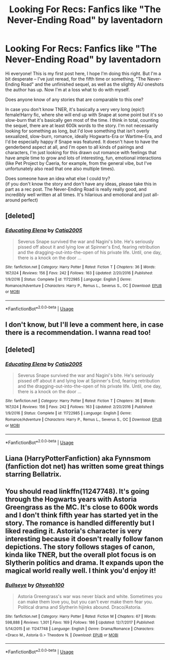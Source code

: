 #+TITLE: Looking For Recs: Fanfics like "The Never-Ending Road" by laventadorn

* Looking For Recs: Fanfics like "The Never-Ending Road" by laventadorn
:PROPERTIES:
:Author: thespringyear
:Score: 4
:DateUnix: 1572884879.0
:DateShort: 2019-Nov-04
:FlairText: Request
:END:
Hi everyone! This is my first post here, I hope I'm doing this right. But I'm a bit desperate -- I've just reread, for the fifth time or something, "The Never-Ending Road" and the unfinished sequel, as well as the slightly AU oneshots the author has up. Now I'm at a loss what to do with myself.

Does anyone know of any stories that are comparable to this one?

In case you don't know TNER, it's basically a very very long (epic!) female!Harry fic, where she will end up with Snape at some point but it's so slow-burn that it's basically gen most of the time. I think in total, counting the sequel, there are at least 600k words to the story. I'm not necessarily looking for something as long, but I'd love something that isn't overly sexualized, slow-burn, romance, ideally Hogwarts-Era or Wartime-Era, and I'd be especially happy if Snape was featured. It doesn't have to have the genderbend aspect at all, and I'm open to all kinds of pairings and characters, I'm just looking for this drawn out romance with feelings that have ample time to grow and lots of interesting, fun, emotional interactions (like Pet Project by Caeria, for example, from the general vibe, but I've unfortunately also read that one also multiple times).

Does someone have an idea what else I could try?\\
(if you don't know the story and don't have any ideas, please take this in part as a rec post. The Never-Ending Road is really really good, and incredibly well written at all times. It's hilarious and emotional and just all-around perfect)


** [deleted]
:PROPERTIES:
:Score: 2
:DateUnix: 1572951295.0
:DateShort: 2019-Nov-05
:END:

*** [[https://www.fanfiction.net/s/11722985/1/][*/Educating Elena/*]] by [[https://www.fanfiction.net/u/6873919/Catia2005][/Catia2005/]]

#+begin_quote
  Severus Snape survived the war and Nagini's bite. He's seriously pissed off about it and lying low at Spinner's End, fearing retribution and the dragging-out-into-the-open of his private life. Until, one day, there is a knock on the door ...
#+end_quote

^{/Site/:} ^{fanfiction.net} ^{*|*} ^{/Category/:} ^{Harry} ^{Potter} ^{*|*} ^{/Rated/:} ^{Fiction} ^{T} ^{*|*} ^{/Chapters/:} ^{36} ^{*|*} ^{/Words/:} ^{167,024} ^{*|*} ^{/Reviews/:} ^{156} ^{*|*} ^{/Favs/:} ^{242} ^{*|*} ^{/Follows/:} ^{163} ^{*|*} ^{/Updated/:} ^{2/20/2016} ^{*|*} ^{/Published/:} ^{1/9/2016} ^{*|*} ^{/Status/:} ^{Complete} ^{*|*} ^{/id/:} ^{11722985} ^{*|*} ^{/Language/:} ^{English} ^{*|*} ^{/Genre/:} ^{Romance/Adventure} ^{*|*} ^{/Characters/:} ^{Harry} ^{P.,} ^{Remus} ^{L.,} ^{Severus} ^{S.,} ^{OC} ^{*|*} ^{/Download/:} ^{[[http://www.ff2ebook.com/old/ffn-bot/index.php?id=11722985&source=ff&filetype=epub][EPUB]]} ^{or} ^{[[http://www.ff2ebook.com/old/ffn-bot/index.php?id=11722985&source=ff&filetype=mobi][MOBI]]}

--------------

*FanfictionBot*^{2.0.0-beta} | [[https://github.com/tusing/reddit-ffn-bot/wiki/Usage][Usage]]
:PROPERTIES:
:Author: FanfictionBot
:Score: 1
:DateUnix: 1572951305.0
:DateShort: 2019-Nov-05
:END:


** I don't know, but I'll leve a comment here, in case there is a recommendation. I wanna read too!
:PROPERTIES:
:Author: Terrephilo
:Score: 1
:DateUnix: 1572902370.0
:DateShort: 2019-Nov-05
:END:


** [deleted]
:PROPERTIES:
:Score: 1
:DateUnix: 1572950685.0
:DateShort: 2019-Nov-05
:END:

*** [[https://www.fanfiction.net/s/11722985/1/][*/Educating Elena/*]] by [[https://www.fanfiction.net/u/6873919/Catia2005][/Catia2005/]]

#+begin_quote
  Severus Snape survived the war and Nagini's bite. He's seriously pissed off about it and lying low at Spinner's End, fearing retribution and the dragging-out-into-the-open of his private life. Until, one day, there is a knock on the door ...
#+end_quote

^{/Site/:} ^{fanfiction.net} ^{*|*} ^{/Category/:} ^{Harry} ^{Potter} ^{*|*} ^{/Rated/:} ^{Fiction} ^{T} ^{*|*} ^{/Chapters/:} ^{36} ^{*|*} ^{/Words/:} ^{167,024} ^{*|*} ^{/Reviews/:} ^{156} ^{*|*} ^{/Favs/:} ^{242} ^{*|*} ^{/Follows/:} ^{163} ^{*|*} ^{/Updated/:} ^{2/20/2016} ^{*|*} ^{/Published/:} ^{1/9/2016} ^{*|*} ^{/Status/:} ^{Complete} ^{*|*} ^{/id/:} ^{11722985} ^{*|*} ^{/Language/:} ^{English} ^{*|*} ^{/Genre/:} ^{Romance/Adventure} ^{*|*} ^{/Characters/:} ^{Harry} ^{P.,} ^{Remus} ^{L.,} ^{Severus} ^{S.,} ^{OC} ^{*|*} ^{/Download/:} ^{[[http://www.ff2ebook.com/old/ffn-bot/index.php?id=11722985&source=ff&filetype=epub][EPUB]]} ^{or} ^{[[http://www.ff2ebook.com/old/ffn-bot/index.php?id=11722985&source=ff&filetype=mobi][MOBI]]}

--------------

*FanfictionBot*^{2.0.0-beta} | [[https://github.com/tusing/reddit-ffn-bot/wiki/Usage][Usage]]
:PROPERTIES:
:Author: FanfictionBot
:Score: 1
:DateUnix: 1572950700.0
:DateShort: 2019-Nov-05
:END:


** Liana (HarryPotterFanfiction) aka Fynnsmom (fanfiction dot net) has written some great things starring Bellatrix.
:PROPERTIES:
:Author: Vermouth1991
:Score: 1
:DateUnix: 1584400247.0
:DateShort: 2020-Mar-17
:END:


** You should read linkffn(11247748). It's going through the Hogwarts years with Astoria Greengrass as the MC. It's close to 600k words and I don't think fifth year has started yet in the story. The romance is handled differently but I liked reading it. Astoria's character is very interesting because it doesn't really follow fanon depictions. The story follows stages of canon, kinda like TNER, but the overall plot focus is on Slytherin politics and drama. It expands upon the magical world really well. I think you'd enjoy it!
:PROPERTIES:
:Author: _awesaum_
:Score: 1
:DateUnix: 1572916601.0
:DateShort: 2019-Nov-05
:END:

*** [[https://www.fanfiction.net/s/11247748/1/][*/Bullseye/*]] by [[https://www.fanfiction.net/u/806576/Ohyeah100][/Ohyeah100/]]

#+begin_quote
  Astoria Greengrass's war was never black and white. Sometimes you can make them love you, but you can't ever make them fear you. Political drama and Slytherin hijinks abound. Draco/Astoria.
#+end_quote

^{/Site/:} ^{fanfiction.net} ^{*|*} ^{/Category/:} ^{Harry} ^{Potter} ^{*|*} ^{/Rated/:} ^{Fiction} ^{M} ^{*|*} ^{/Chapters/:} ^{67} ^{*|*} ^{/Words/:} ^{598,888} ^{*|*} ^{/Reviews/:} ^{1,301} ^{*|*} ^{/Favs/:} ^{169} ^{*|*} ^{/Follows/:} ^{186} ^{*|*} ^{/Updated/:} ^{12/7/2017} ^{*|*} ^{/Published/:} ^{5/14/2015} ^{*|*} ^{/id/:} ^{11247748} ^{*|*} ^{/Language/:} ^{English} ^{*|*} ^{/Genre/:} ^{Drama/Romance} ^{*|*} ^{/Characters/:} ^{<Draco} ^{M.,} ^{Astoria} ^{G.>} ^{Theodore} ^{N.} ^{*|*} ^{/Download/:} ^{[[http://www.ff2ebook.com/old/ffn-bot/index.php?id=11247748&source=ff&filetype=epub][EPUB]]} ^{or} ^{[[http://www.ff2ebook.com/old/ffn-bot/index.php?id=11247748&source=ff&filetype=mobi][MOBI]]}

--------------

*FanfictionBot*^{2.0.0-beta} | [[https://github.com/tusing/reddit-ffn-bot/wiki/Usage][Usage]]
:PROPERTIES:
:Author: FanfictionBot
:Score: 1
:DateUnix: 1572916610.0
:DateShort: 2019-Nov-05
:END:

